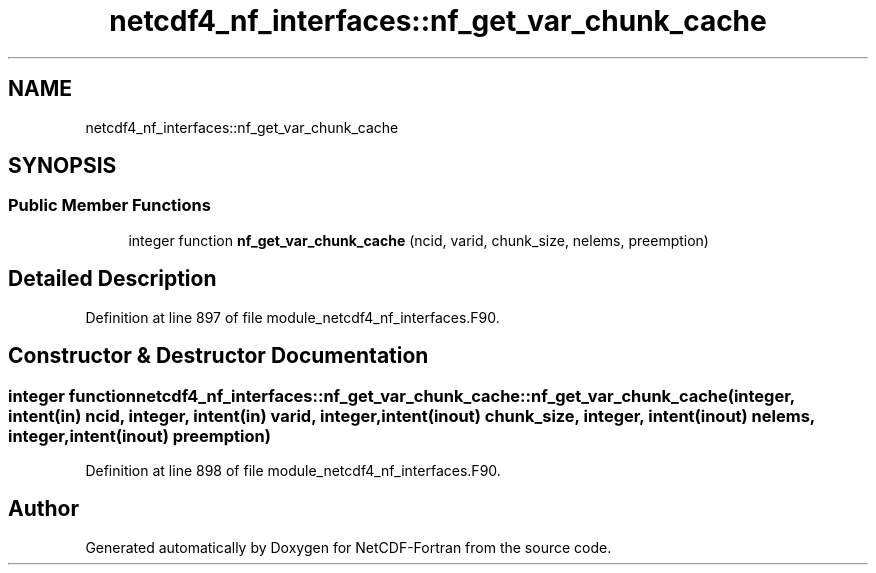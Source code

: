 .TH "netcdf4_nf_interfaces::nf_get_var_chunk_cache" 3 "Wed Jan 17 2018" "Version 4.5.0-development" "NetCDF-Fortran" \" -*- nroff -*-
.ad l
.nh
.SH NAME
netcdf4_nf_interfaces::nf_get_var_chunk_cache
.SH SYNOPSIS
.br
.PP
.SS "Public Member Functions"

.in +1c
.ti -1c
.RI "integer function \fBnf_get_var_chunk_cache\fP (ncid, varid, chunk_size, nelems, preemption)"
.br
.in -1c
.SH "Detailed Description"
.PP 
Definition at line 897 of file module_netcdf4_nf_interfaces\&.F90\&.
.SH "Constructor & Destructor Documentation"
.PP 
.SS "integer function netcdf4_nf_interfaces::nf_get_var_chunk_cache::nf_get_var_chunk_cache (integer, intent(in) ncid, integer, intent(in) varid, integer, intent(inout) chunk_size, integer, intent(inout) nelems, integer, intent(inout) preemption)"

.PP
Definition at line 898 of file module_netcdf4_nf_interfaces\&.F90\&.

.SH "Author"
.PP 
Generated automatically by Doxygen for NetCDF-Fortran from the source code\&.
